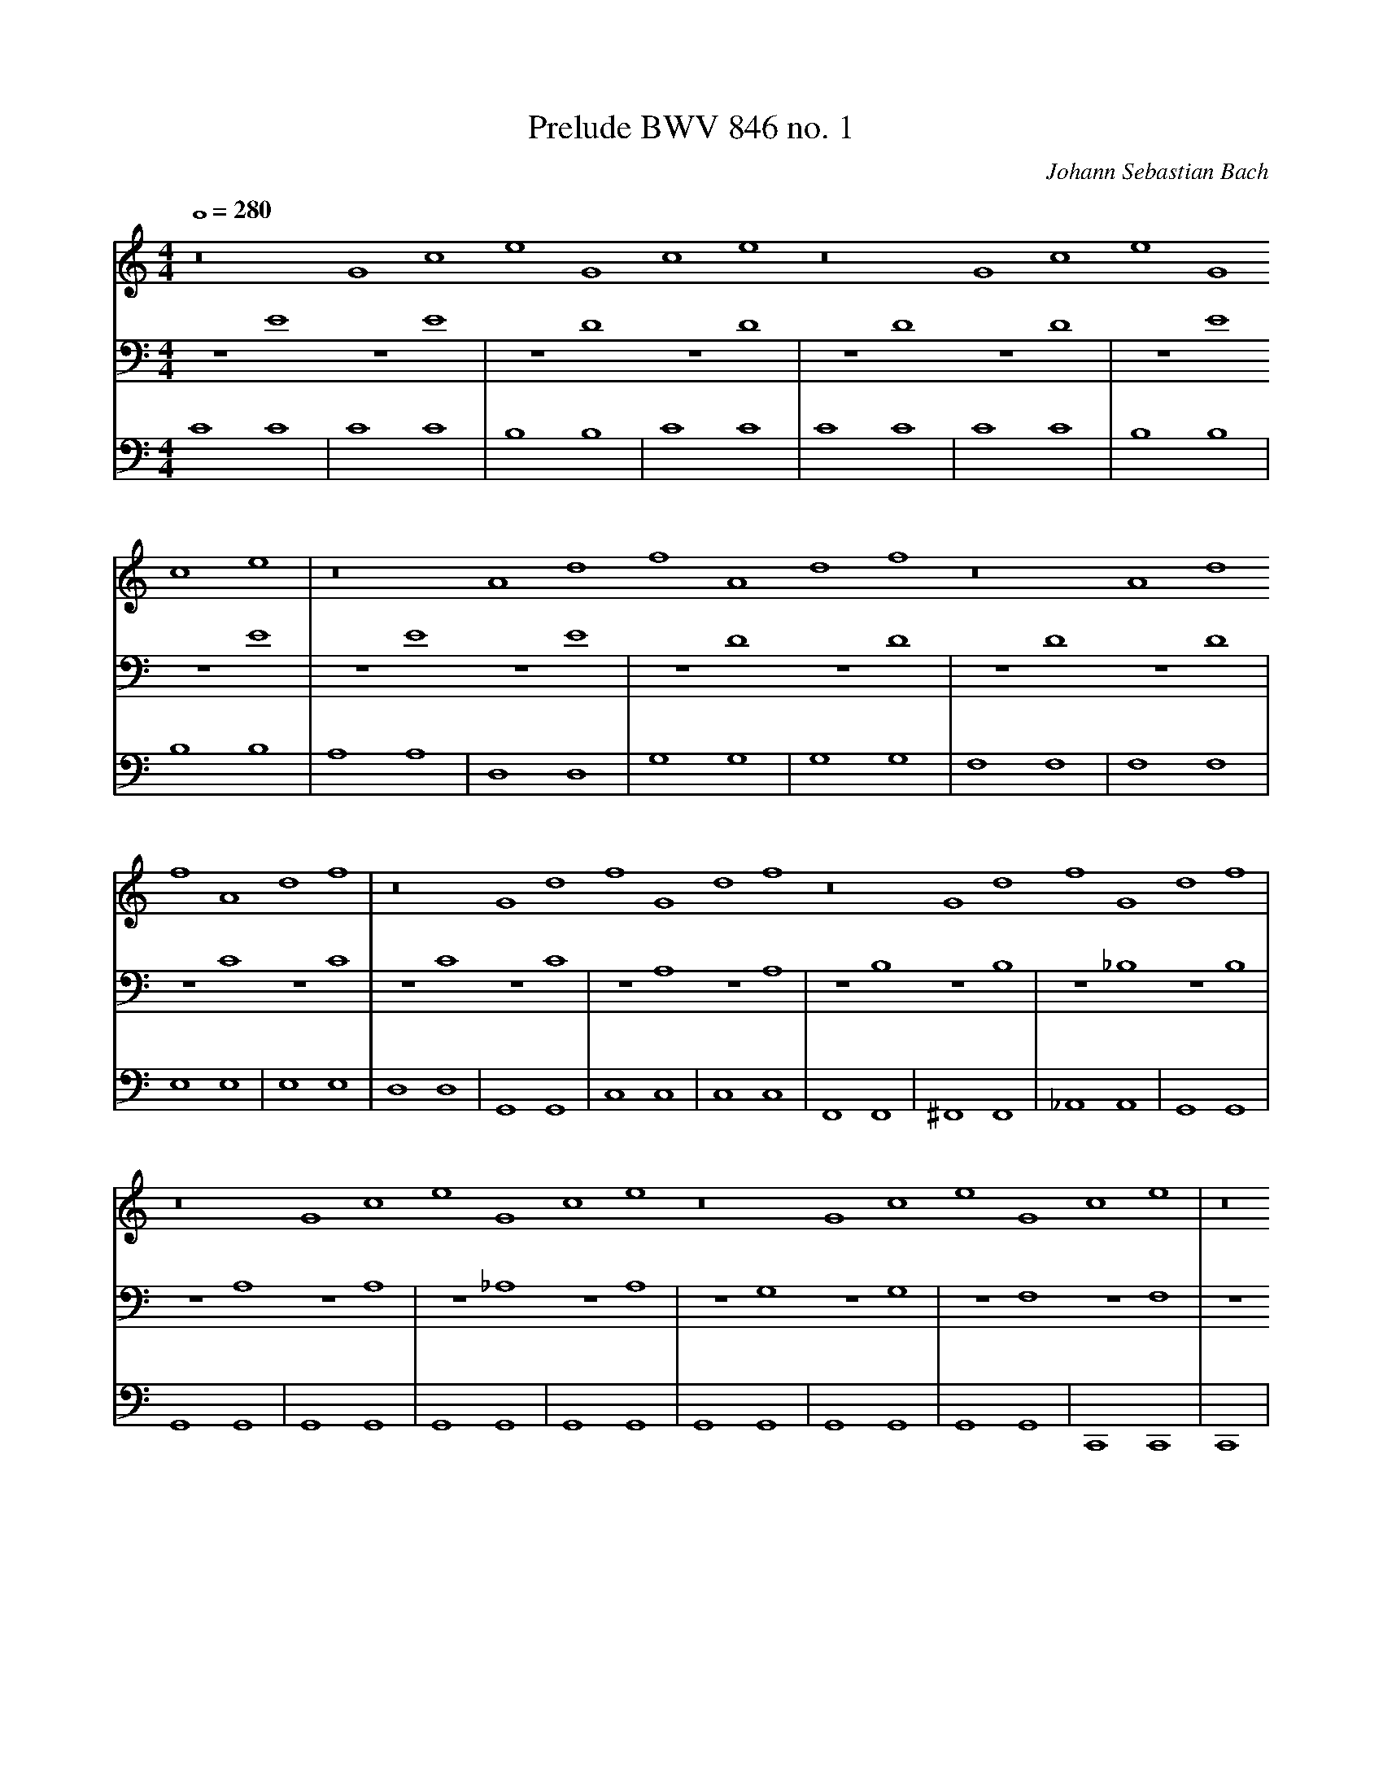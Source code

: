 X:8628
T:Prelude BWV 846 no. 1
C:Johann Sebastian Bach
M:4/4
L:1/1
Q:280
V:1
V:2
V:3
K:C
V:1
z2 Gc eGce z2 Gc eGce| z2 Ad fAdf z2 Ad fAdf| z2 Gd fGdf z2 Gd fGdf|
V:2
z E7 z E7|z D7 z D7|z D7 z D7|
V:3
C8 C8|C8 C8|B,8 B,8|
%
V:1
 z2 Gc eGce z2 Gc eGce| z2 Ae aAea z2 Ae aAea| z2 ^FA dFAd z2 FA dFAd|
V:2
z E7 z E7|z E7 z E7|z D7 z D7|
V:3
C8 C8|C8 C8|C8 C8|
%
V:1
 z2 Gd gGdg z2 Gd gGdg| z2 EG cEGc z2 EG cEGc| z2 EG cEGc z2 EG cEGc|
V:2
z D7 z D7|z C7 z C7|z C7 z C7|
V:3
B,8 B,8|B,8 B,8|A,8 A,8|
%
V:1
 z2 D^F cDFc z2 DF cDFc| z2 DG BDGB z2 DG BDGB| z2 EG ^cEGc z2 EG cEGc|
V:2
z A,7 z A,7|z B,7 z B,7|z _B,7 z B,7|
V:3
D,8 D,8|G,8 G,8|G,8 G,8|
%
V:1
 z2 DA dDAd z2 DA dDAd| z2 DF BDFB z2 DF BDFB| z2 CG cCGc z2 CG cCGc|
V:2
z A,7 z A,7|z _A,7 z A,7|z G,7 z G,7|
V:3
F,8 F,8|F,8 F,8|E,8 E,8|
%
V:1
 z2 A,C FA,CF z2 A,C FA,CF| z2 A,C FA,CF z2 A,C FA,CF| z2 G,B, FG,B,F z2 G,B, FG,B,F|
V:2
z F,7 z F,7|z F,7 z F,7|z D,7 z D,7|
V:3
E,8 E,8|D,8 D,8|G,,8 G,,8|
%
V:1
 z2 G,C EG,CE z2 G,C EG,CE| z2 _B,C EB,CE z2 B,C EB,CE| z2 A,C EA,CE z2 A,C EA,CE|
V:2
z E,7 z E,7|z G,7 z G,7|z F,7 z F,7|
V:3
C,8 C,8|C,8 C,8|F,,8 F,,8|
%
V:1
 z2 A,C _EA,CE z2 A,C EA,CE| z2 B,C DB,CD z2 B,C DB,CD| z2 G,B, DG,B,D z2 G,B, DG,B,D|
V:2
z C,7 z C,7|z F,7 z F,7|z F,7 z F,7|
V:3
^F,,8 F,,8|_A,,8 A,,8|G,,8 G,,8|
%
V:1
 z2 G,C EG,CE z2 G,C EG,CE| z2 G,C FG,CF z2 G,C FG,CF| z2 G,B, FG,B,F z2 G,B, FG,B,F|
V:2
z E,7 z E,7|z D,7 z D,7|z D,7 z D,7|
V:3
G,,8 G,,8|G,,8 G,,8|G,,8 G,,8|
%
V:1
 z2 A,C ^FA,CF z2 A,C FA,CF| z2 G,C GG,CG z2 G,C GG,CG| z2 G,C FG,CF z2 G,C FG,CF|
V:2
z _E,7 z E,7|z E,7 z E,7|z D,7 z D,7|
V:3
G,,8 G,,8|G,,8 G,,8|G,,8 G,,8|
%
V:1
 z2 G,B, FG,B,F z2 G,B, FG,B,F| z2 G,_B, EG,B,E z2 G,B, EG,B,E|z2 F,A, CFCA, CA,F,A, F,D,F,D,|
V:2
z D,7 z D,7|z C,7 z C,7|z C,15|
V:3
G,,8 G,,8|C,,8 C,,8|C,,16|
%
V:1
z2 GB dfdB dBGB DFED|[E16G16c16]|]
V:2
z B,,15|C,16|]
V:3
C,,16|C,,16|]
